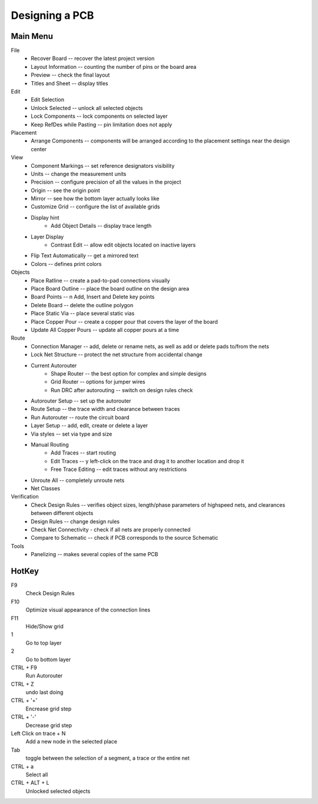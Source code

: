 
Designing a PCB
================================

Main Menu
------------
File
    * Recover Board --  recover the latest project version
    * Layout Information -- counting the number of pins or the board area
    * Preview -- check the final layout
    * Titles and Sheet -- display titles
Edit    
    * Edit Selection
    * Unlock Selected -- unlock all selected objects
    * Lock Components -- lock components on selected layer
    * Keep RefDes while Pasting -- pin limitation does not apply
Placement
    * Arrange Components -- components will be arranged according to 
      the placement settings near the design center
View
    * Component Markings -- set reference designators visibility
    * Units -- change the measurement units
    * Precision -- configure precision of all the values in the project
    * Origin -- see the origin point
    * Mirror -- see how the bottom layer actually looks like
    * Customize Grid -- configure the list of available grids
    * Display hint
        * Add Object Details -- display trace length
    * Layer Display
        * Contrast Edit -- allow edit objects located on inactive layers
    * Flip Text Automatically -- get a mirrored text
    * Colors -- defines print colors
Objects
    * Place Ratline --  create a pad-to-pad connections visually
    * Place Board Outline -- place the board outline on the design area
    * Board Points -- n Add, Insert and Delete key points
    * Delete Board -- delete the outline polygon
    * Place Static Via -- place several static vias
    * Place Copper Pour -- create a copper pour that covers the layer of the board
    * Update All Copper Pours -- update all copper pours at a time
Route
    * Connection Manager -- add, delete or rename nets, as well as add or 
      delete pads to/from the nets
    * Lock Net Structure -- protect the net structure from accidental change
    * Current Autorouter
        * Shape Router -- the best option for complex and simple designs 
        * Grid Router -- options for jumper wires
        * Run DRC after autorouting -- switch on design rules check
    * Autorouter Setup -- set up the autorouter
    * Route Setup -- the trace width and clearance between traces
    * Run Autorouter -- route the circuit board
    * Layer Setup -- add, edit, create or delete a layer
    * Via styles -- set via type and size
    * Manual Routing
        * Add Traces -- start routing
        * Edit Traces -- y left-click on the trace and drag it to another location and drop it
        * Free Trace Editing -- edit traces without any restrictions
    * Unroute All -- completely unroute nets
    * Net Classes
Verification
    * Check Design Rules -- verifies object sizes, length/phase parameters 
      of highspeed nets, and clearances between different objects
    * Design Rules -- change design rules
    * Check Net Connectivity - check if all nets are properly connected
    * Compare to Schematic -- check if PCB corresponds to the source Schematic
Tools
    * Panelizing -- makes several copies of the same PCB

HotKey
--------------

F9
    Check Design Rules
    
F10
    Optimize visual appearance of the connection lines
F11 
    Hide/Show grid

1
    Go to top layer
2
    Go to bottom layer
CTRL + F9
    Run Autorouter
CTRL + Z
    undo last doing
CTRL + '+'
    Encrease grid step
CTRL + '-'
    Decrease grid step
Left Click on trace + N    
    Add a new node in the selected place
Tab
    toggle between the selection of a segment, a trace or the entire net
CTRL + a    
    Select all
CTRL + ALT + L
    Unlocked selected objects
